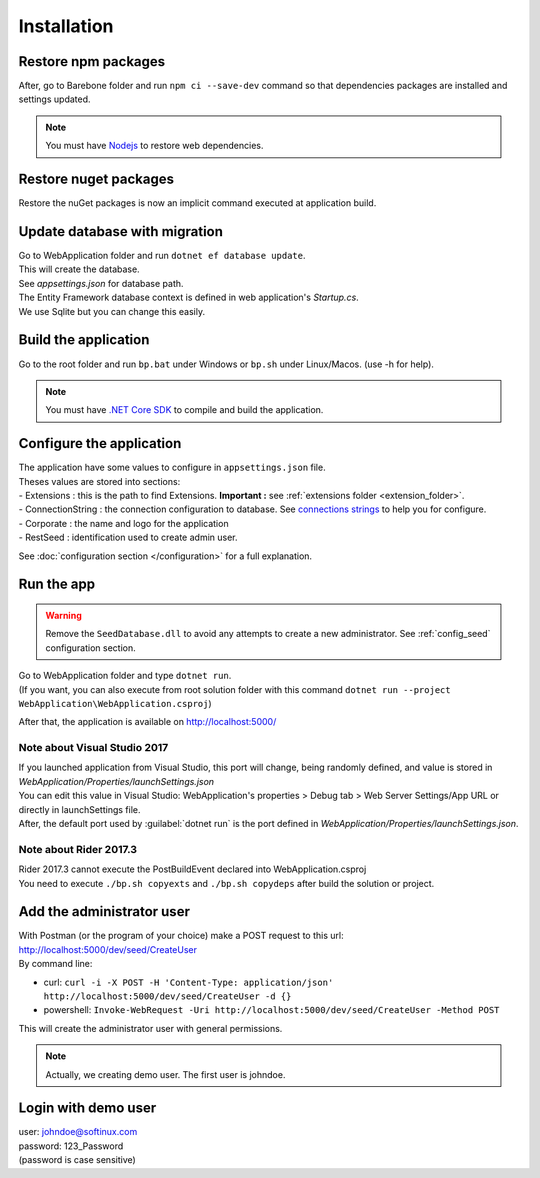 Installation
************

Restore npm packages
====================

After, go to Barebone folder and run ``npm ci --save-dev`` command so that dependencies packages are installed and settings updated.

.. note::

   You must have `Nodejs <https://nodejs.org/en/download/package-manager/>`_ to restore web dependencies.

Restore nuget packages
======================

Restore the nuGet packages is now an implicit command executed at application build.

Update database with migration
==============================

| Go to WebApplication folder and run ``dotnet ef database update``.
| This will create the database.
| See *appsettings.json* for database path.
| The Entity Framework database context is defined in web application's *Startup.cs*.
| We use Sqlite but you can change this easily.

Build the application
======================

Go to the root folder and run ``bp.bat`` under Windows or ``bp.sh`` under Linux/Macos. (use -h for help).

.. note::

   You must have `.NET Core SDK <https://www.microsoft.com/net/download/>`_ to compile and build the application.

Configure the application
=========================

| The application have some values to configure in ``appsettings.json`` file.
| Theses values are stored into sections:
| - Extensions : this is the path to find Extensions. **Important :** see :ref:`extensions folder <extension_folder>`.
| - ConnectionString : the connection configuration to database. See `connections strings <https://www.connectionstrings.com/>`_ to help you for configure.
| - Corporate : the name and logo for the application
| - RestSeed : identification used to create admin user.

See :doc:`configuration section </configuration>` for a full explanation.

Run the app
===========

.. warning::

   Remove the ``SeedDatabase.dll`` to avoid any attempts to create a new administrator. See :ref:`config_seed` configuration section.

| Go to WebApplication folder and type ``dotnet run``.
| (If you want, you can also execute from root solution folder with this command ``dotnet run --project WebApplication\WebApplication.csproj``)

After that, the application is available on http://localhost:5000/

Note about Visual Studio 2017
-----------------------------

| If you launched application from Visual Studio, this port will change, being randomly defined, and value is stored in *WebApplication/Properties/launchSettings.json*
| You can edit this value in Visual Studio: WebApplication's properties > Debug tab > Web Server Settings/App URL or directly in launchSettings file.
| After, the default port used by :guilabel:`dotnet run` is the port defined in *WebApplication/Properties/launchSettings.json*.

Note about Rider 2017.3
-----------------------

| Rider 2017.3 cannot execute the PostBuildEvent declared into WebApplication.csproj
| You need to execute ``./bp.sh copyexts`` and ``./bp.sh copydeps`` after build the solution or project.

Add the administrator user
==========================

| With Postman (or the program of your choice) make a POST request to this url: http://localhost:5000/dev/seed/CreateUser
| By command line:
- curl: ``curl -i -X POST -H 'Content-Type: application/json' http://localhost:5000/dev/seed/CreateUser -d {}``
- powershell: ``Invoke-WebRequest -Uri http://localhost:5000/dev/seed/CreateUser -Method POST``

This will create the administrator user with general permissions.

.. note::

   Actually, we creating demo user. The first user is johndoe.

Login with demo user
====================

| user: johndoe@softinux.com
| password: 123_Password
| (password is case sensitive)